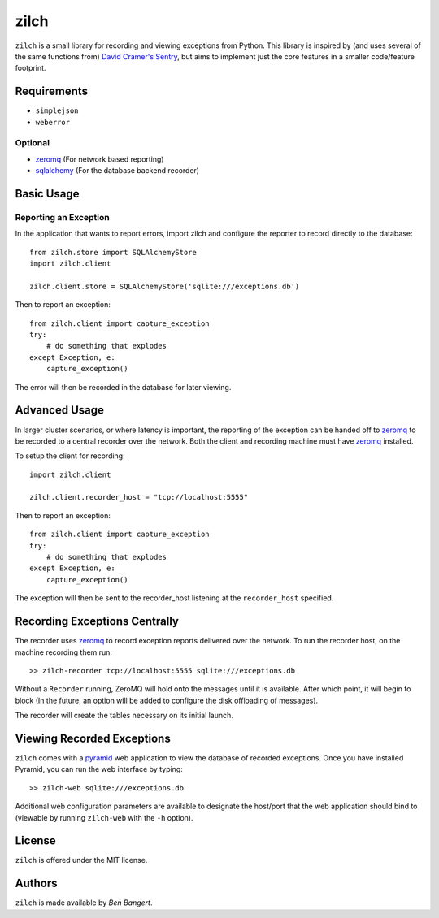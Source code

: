 =====
zilch
=====

``zilch`` is a small library for recording and viewing exceptions from Python.
This library is inspired by (and uses several of the same functions from)
`David Cramer's Sentry <https://github.com/dcramer/sentry>`_, but aims to
implement just the core features in a smaller code/feature footprint.


Requirements
============

* ``simplejson``
* ``weberror``

Optional
--------

* `zeromq <http://zeromq.org>`_ (For network based reporting)
* `sqlalchemy <http://sqlalchemy.org/>`_ (For the database backend recorder)


Basic Usage
===========

Reporting an Exception
----------------------

In the application that wants to report errors, import zilch and configure
the reporter to record directly to the database::
    
    from zilch.store import SQLAlchemyStore
    import zilch.client
    
    zilch.client.store = SQLAlchemyStore('sqlite:///exceptions.db')


Then to report an exception::
    
    from zilch.client import capture_exception
    try:
        # do something that explodes
    except Exception, e:
        capture_exception()

The error will then be recorded in the database for later viewing.


Advanced Usage
==============

In larger cluster scenarios, or where latency is important, the reporting of
the exception can be handed off to `zeromq <http://zeromq.org>`_ to be
recorded to a central recorder over the network. Both the client and recording
machine must have `zeromq <http://zeromq.org>`_ installed.

To setup the client for recording::

    import zilch.client

    zilch.client.recorder_host = "tcp://localhost:5555"


Then to report an exception::
    
    from zilch.client import capture_exception
    try:
        # do something that explodes
    except Exception, e:
        capture_exception()

The exception will then be sent to the recorder_host listening at the
``recorder_host`` specified.


Recording Exceptions Centrally
==============================

The recorder uses `zeromq <http://zeromq.org>`_ to record exception reports
delivered over the network. To run the recorder host, on the machine recording
them run::

    >> zilch-recorder tcp://localhost:5555 sqlite:///exceptions.db

Without a ``Recorder`` running, ZeroMQ will hold onto the messages until it
is available. After which point, it will begin to block (In the future, an
option will be added to configure the disk offloading of messages).

The recorder will create the tables necessary on its initial launch.


Viewing Recorded Exceptions
===========================

``zilch`` comes with a `pyramid
<http://docs.pylonsproject.org/docs/pyramid.html>`_ web application to view
the database of recorded exceptions. Once you have installed Pyramid, you can
run the web interface by typing::
    
    >> zilch-web sqlite:///exceptions.db

Additional web configuration parameters are available to designate the
host/port that the web application should bind to (viewable by running
``zilch-web`` with the ``-h`` option).


License
=======

``zilch`` is offered under the MIT license.


Authors
=======

``zilch`` is made available by `Ben Bangert`.
